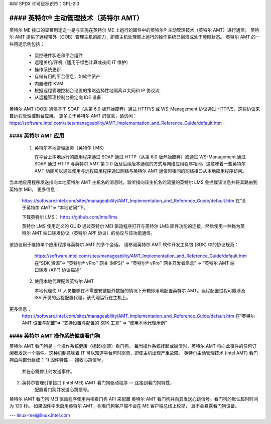 ### SPDX 许可证标识符：GPL-2.0

#### 英特尔® 主动管理技术（英特尔 AMT）
====================================

英特尔 ME 接口的显著用途之一是与实施在英特尔 ME 上运行的固件中的英特尔® 主动管理技术（英特尔 AMT）进行通信。
英特尔 AMT 提供了远程带外（OOB）管理主机的能力，即使主机处理器上运行的操作系统已崩溃或处于睡眠状态。
英特尔 AMT 的一些用途示例包括：
   - 监控硬件状态和平台组件
   - 远程关机/开机（适用于绿色计算或夜间 IT 维护）
   - 操作系统更新
   - 存储有用的平台信息，如软件资产
   - 内置硬件 KVM
   - 根据远程管理控制台设置的策略选择性地隔离以太网和 IP 协议流
   - 从远程管理控制台重定向 IDE 设备

英特尔 AMT (OOB) 通信基于 SOAP（从第 6.0 版开始废弃）通过 HTTP/S 或 WS-Management 协议通过 HTTP/S，这些协议来自远程管理控制台应用。
更多关于英特尔 AMT 的信息，请访问：
https://software.intel.com/sites/manageability/AMT_Implementation_and_Reference_Guide/default.htm

#### 英特尔 AMT 应用
----------------------

    1) 英特尔本地管理服务（英特尔 LMS）

       在平台上本地运行的应用程序通过 SOAP 通过 HTTP（从第 6.0 版开始废弃）或通过 WS-Management 通过 SOAP 通过 HTTP 与英特尔 AMT 第 2.0 版及后续版本通信的方式与网络应用程序相同。这意味着一些英特尔 AMT 功能可以通过使用与远程应用程序通过网络与英特尔 AMT 通信时相同的网络接口从本地应用程序访问。
当本地应用程序发送指向本地英特尔 AMT 主机名的消息时，监听指向该主机名的流量的英特尔 LMS 会拦截该消息并将其路由到英特尔 MEI。
更多信息：
       https://software.intel.com/sites/manageability/AMT_Implementation_and_Reference_Guide/default.htm
       在“关于英特尔 AMT”=> “本地访问”下。

       下载英特尔 LMS：
       https://github.com/intel/lms

       英特尔 LMS 使用定义的 GUID 通过英特尔 MEI 驱动程序打开与英特尔 LMS 固件功能的连接，然后使用一种称为英特尔 AMT 端口转发协议（英特尔 APF 协议）的协议与该功能通信。
该协议用于维持单个应用程序与英特尔 AMT 的多个会话。
请参阅英特尔 AMT 软件开发工具包 (SDK) 中的协议规范：
       https://software.intel.com/sites/manageability/AMT_Implementation_and_Reference_Guide/default.htm
       在“SDK 资源”=> “英特尔® vPro™ 网关 (MPS)” => “英特尔® vPro™ 网关开发者信息” => “英特尔 AMT 端口转发 (APF) 协议描述”

    2) 使用本地代理配置英特尔 AMT

       本地代理使 IT 人员能够在不需要安装额外数据的情况下开箱即用地配置英特尔 AMT。远程配置过程可能涉及 ISV 开发的远程配置代理，该代理运行在主机上。
更多信息：
       https://software.intel.com/sites/manageability/AMT_Implementation_and_Reference_Guide/default.htm
       在“英特尔 AMT 设置与配置”=> “支持设置与配置的 SDK 工具” => “使用本地代理示例”

#### 英特尔 AMT 操作系统健康看门狗
-----------------------------------

英特尔 AMT 看门狗是一个操作系统健康（挂起/崩溃）看门狗。
每当操作系统挂起或崩溃时，英特尔 AMT 将向此事件的任何订阅者发送一个事件。这种机制意味着 IT 可以知道平台何时崩溃，即使主机出现严重故障。
英特尔主动管理技术 (Intel AMT) 看门狗由两部分组成：
1) 固件特性 — 接收心跳信号，
       并在心跳停止时发送事件。
2) 英特尔管理引擎接口 (Intel MEI) iAMT 看门狗驱动程序 — 连接到看门狗特性，
       配置看门狗并发送心跳信号。
英特尔 iAMT 看门狗 MEI 驱动程序使用内核看门狗 API 来配置
英特尔 AMT 看门狗并向其发送心跳信号。看门狗的默认超时时间为 120 秒。
如果固件中未启用英特尔 AMT，则看门狗客户端不会在 ME 客户端总线上枚举，
且不会暴露看门狗设备。

---
linux-mei@linux.intel.com
